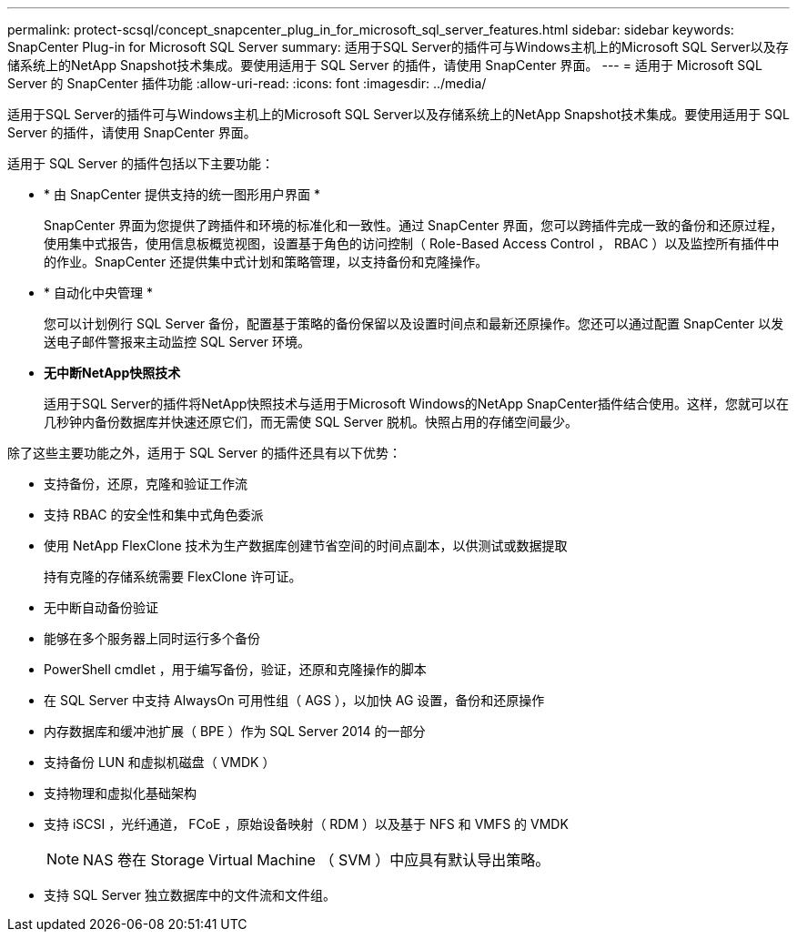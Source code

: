 ---
permalink: protect-scsql/concept_snapcenter_plug_in_for_microsoft_sql_server_features.html 
sidebar: sidebar 
keywords: SnapCenter Plug-in for Microsoft SQL Server 
summary: 适用于SQL Server的插件可与Windows主机上的Microsoft SQL Server以及存储系统上的NetApp Snapshot技术集成。要使用适用于 SQL Server 的插件，请使用 SnapCenter 界面。 
---
= 适用于 Microsoft SQL Server 的 SnapCenter 插件功能
:allow-uri-read: 
:icons: font
:imagesdir: ../media/


[role="lead"]
适用于SQL Server的插件可与Windows主机上的Microsoft SQL Server以及存储系统上的NetApp Snapshot技术集成。要使用适用于 SQL Server 的插件，请使用 SnapCenter 界面。

适用于 SQL Server 的插件包括以下主要功能：

* * 由 SnapCenter 提供支持的统一图形用户界面 *
+
SnapCenter 界面为您提供了跨插件和环境的标准化和一致性。通过 SnapCenter 界面，您可以跨插件完成一致的备份和还原过程，使用集中式报告，使用信息板概览视图，设置基于角色的访问控制（ Role-Based Access Control ， RBAC ）以及监控所有插件中的作业。SnapCenter 还提供集中式计划和策略管理，以支持备份和克隆操作。

* * 自动化中央管理 *
+
您可以计划例行 SQL Server 备份，配置基于策略的备份保留以及设置时间点和最新还原操作。您还可以通过配置 SnapCenter 以发送电子邮件警报来主动监控 SQL Server 环境。

* *无中断NetApp快照技术*
+
适用于SQL Server的插件将NetApp快照技术与适用于Microsoft Windows的NetApp SnapCenter插件结合使用。这样，您就可以在几秒钟内备份数据库并快速还原它们，而无需使 SQL Server 脱机。快照占用的存储空间最少。



除了这些主要功能之外，适用于 SQL Server 的插件还具有以下优势：

* 支持备份，还原，克隆和验证工作流
* 支持 RBAC 的安全性和集中式角色委派
* 使用 NetApp FlexClone 技术为生产数据库创建节省空间的时间点副本，以供测试或数据提取
+
持有克隆的存储系统需要 FlexClone 许可证。

* 无中断自动备份验证
* 能够在多个服务器上同时运行多个备份
* PowerShell cmdlet ，用于编写备份，验证，还原和克隆操作的脚本
* 在 SQL Server 中支持 AlwaysOn 可用性组（ AGS ），以加快 AG 设置，备份和还原操作
* 内存数据库和缓冲池扩展（ BPE ）作为 SQL Server 2014 的一部分
* 支持备份 LUN 和虚拟机磁盘（ VMDK ）
* 支持物理和虚拟化基础架构
* 支持 iSCSI ，光纤通道， FCoE ，原始设备映射（ RDM ）以及基于 NFS 和 VMFS 的 VMDK
+

NOTE: NAS 卷在 Storage Virtual Machine （ SVM ）中应具有默认导出策略。

* 支持 SQL Server 独立数据库中的文件流和文件组。

